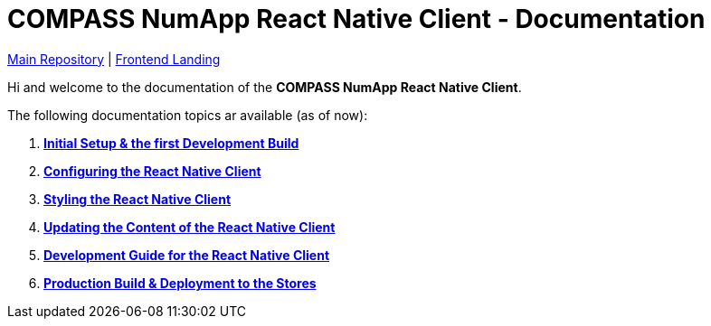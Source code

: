 = COMPASS NumApp React Native Client - Documentation

https://github.com/NUMde/compass-numapp[Main Repository] | link:../main[Frontend Landing]

Hi and welcome to the documentation of the *COMPASS NumApp React Native Client*.

The following documentation topics ar available (as of now):

. **link:./setup[Initial Setup & the first Development Build]**
. **link:./appConfiguration[Configuring the React Native Client]**
. **link:./theming[Styling the React Native Client]**
. **link:./content[Updating the Content of the React Native Client]**
. **link:./development[Development Guide for the React Native Client]**
. **link:./build[Production Build & Deployment to the Stores]**